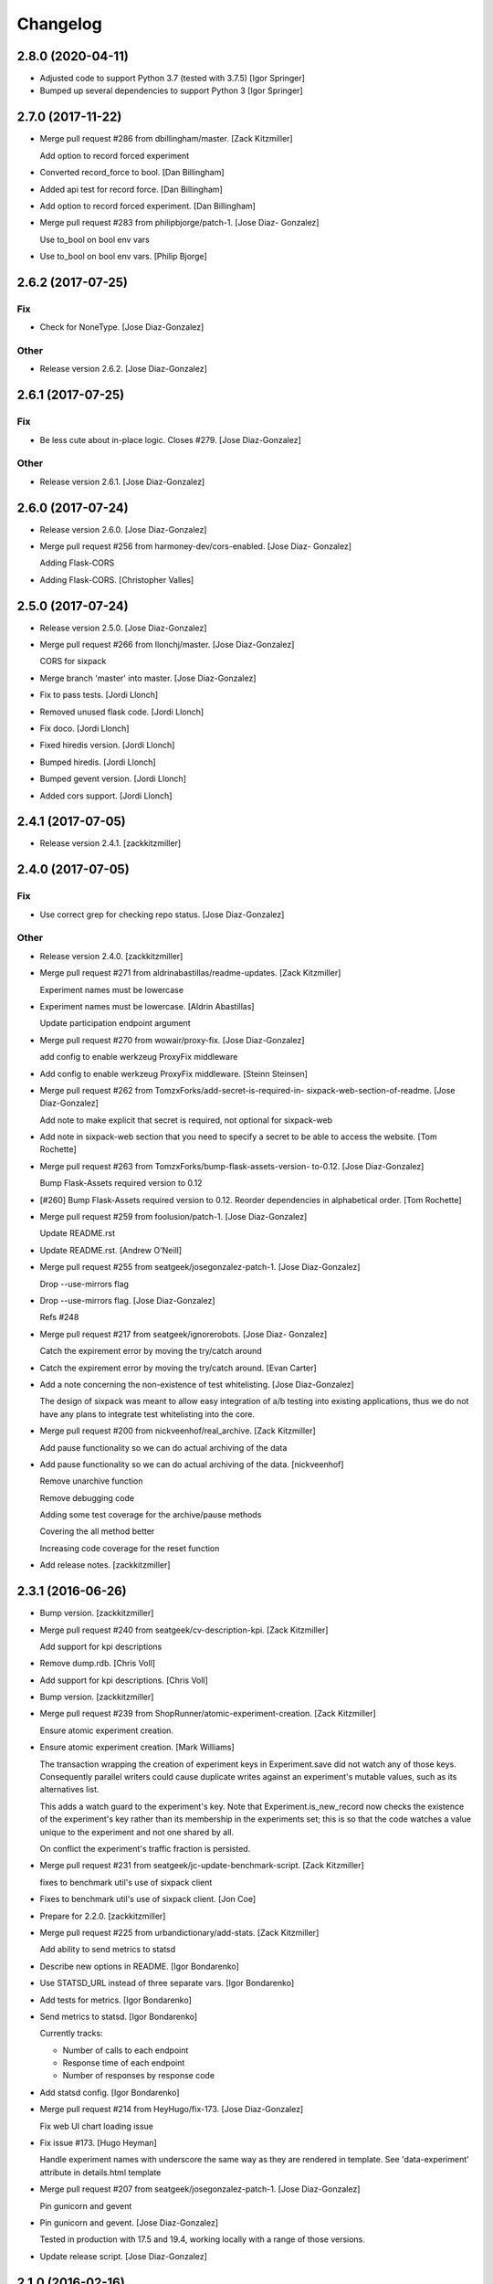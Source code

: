 Changelog
=========

2.8.0 (2020-04-11)
------------------
- Adjusted code to support Python 3.7 (tested with 3.7.5) [Igor Springer]
- Bumped up several dependencies to support Python 3 [Igor Springer]

2.7.0 (2017-11-22)
------------------
- Merge pull request #286 from dbillingham/master. [Zack Kitzmiller]

  Add option to record forced experiment
- Converted record_force to bool. [Dan Billingham]
- Added api test for record force. [Dan Billingham]
- Add option to record forced experiment. [Dan Billingham]
- Merge pull request #283 from philipbjorge/patch-1. [Jose Diaz-
  Gonzalez]

  Use to_bool on bool env vars
- Use to_bool on bool env vars. [Philip Bjorge]


2.6.2 (2017-07-25)
------------------

Fix
~~~
- Check for NoneType. [Jose Diaz-Gonzalez]

Other
~~~~~
- Release version 2.6.2. [Jose Diaz-Gonzalez]


2.6.1 (2017-07-25)
------------------

Fix
~~~
- Be less cute about in-place logic. Closes #279. [Jose Diaz-Gonzalez]

Other
~~~~~
- Release version 2.6.1. [Jose Diaz-Gonzalez]


2.6.0 (2017-07-24)
------------------
- Release version 2.6.0. [Jose Diaz-Gonzalez]
- Merge pull request #256 from harmoney-dev/cors-enabled. [Jose Diaz-
  Gonzalez]

  Adding Flask-CORS
- Adding Flask-CORS. [Christopher Valles]


2.5.0 (2017-07-24)
------------------
- Release version 2.5.0. [Jose Diaz-Gonzalez]
- Merge pull request #266 from llonchj/master. [Jose Diaz-Gonzalez]

  CORS for sixpack
- Merge branch 'master' into master. [Jose Diaz-Gonzalez]
- Fix to pass tests. [Jordi Llonch]
- Removed unused flask code. [Jordi Llonch]
- Fix doco. [Jordi Llonch]
- Fixed hiredis version. [Jordi Llonch]
- Bumped hiredis. [Jordi Llonch]
- Bumped gevent version. [Jordi Llonch]
- Added cors support. [Jordi Llonch]


2.4.1 (2017-07-05)
------------------
- Release version 2.4.1. [zackkitzmiller]


2.4.0 (2017-07-05)
------------------

Fix
~~~
- Use correct grep for checking repo status. [Jose Diaz-Gonzalez]

Other
~~~~~
- Release version 2.4.0. [zackkitzmiller]
- Merge pull request #271 from aldrinabastillas/readme-updates. [Zack
  Kitzmiller]

  Experiment names must be lowercase
- Experiment names must be lowercase. [Aldrin Abastillas]

  Update participation endpoint argument
- Merge pull request #270 from wowair/proxy-fix. [Jose Diaz-Gonzalez]

  add config to enable werkzeug ProxyFix middleware
- Add config to enable werkzeug ProxyFix middleware. [Steinn Steinsen]
- Merge pull request #262 from TomzxForks/add-secret-is-required-in-
  sixpack-web-section-of-readme. [Jose Diaz-Gonzalez]

  Add note to make explicit that secret is required, not optional for sixpack-web
- Add note in sixpack-web section that you need to specify a secret to
  be able to access the website. [Tom Rochette]
- Merge pull request #263 from TomzxForks/bump-flask-assets-version-
  to-0.12. [Jose Diaz-Gonzalez]

  Bump Flask-Assets required version to 0.12
- [#260] Bump Flask-Assets required version to 0.12. Reorder
  dependencies in alphabetical order. [Tom Rochette]
- Merge pull request #259 from foolusion/patch-1. [Jose Diaz-Gonzalez]

  Update README.rst
- Update README.rst. [Andrew O'Neill]
- Merge pull request #255 from seatgeek/josegonzalez-patch-1. [Jose
  Diaz-Gonzalez]

  Drop --use-mirrors flag
- Drop --use-mirrors flag. [Jose Diaz-Gonzalez]

  Refs #248
- Merge pull request #217 from seatgeek/ignorerobots. [Jose Diaz-
  Gonzalez]

  Catch the expirement error by moving the try/catch around
- Catch the expirement error by moving the try/catch around. [Evan
  Carter]
- Add a note concerning the non-existence of test whitelisting. [Jose
  Diaz-Gonzalez]

  The design of sixpack was meant to allow easy integration of a/b testing into existing applications, thus we do not have any plans to integrate test whitelisting into the core.
- Merge pull request #200 from nickveenhof/real_archive. [Zack
  Kitzmiller]

  Add pause functionality so we can do actual archiving of the data
- Add pause functionality so we can do actual archiving of the data.
  [nickveenhof]

  Remove unarchive function

  Remove debugging code

  Adding some test coverage for the archive/pause methods

  Covering the all method better

  Increasing code coverage for the reset function
- Add release notes. [zackkitzmiller]


2.3.1 (2016-06-26)
------------------
- Bump version. [zackkitzmiller]
- Merge pull request #240 from seatgeek/cv-description-kpi. [Zack
  Kitzmiller]

  Add support for kpi descriptions
- Remove dump.rdb. [Chris Voll]
- Add support for kpi descriptions. [Chris Voll]
- Bump version. [zackkitzmiller]
- Merge pull request #239 from ShopRunner/atomic-experiment-creation.
  [Zack Kitzmiller]

  Ensure atomic experiment creation.
- Ensure atomic experiment creation. [Mark Williams]

  The transaction wrapping the creation of experiment keys in
  Experiment.save did not watch any of those keys.  Consequently
  parallel writers could cause duplicate writes against an
  experiment's mutable values, such as its alternatives list.

  This adds a watch guard to the experiment's key. Note that
  Experiment.is_new_record now checks the existence of the
  experiment's key rather than its membership in the experiments
  set; this is so that the code watches a value unique to the
  experiment and not one shared by all.

  On conflict the experiment's traffic fraction is persisted.
- Merge pull request #231 from seatgeek/jc-update-benchmark-script.
  [Zack Kitzmiller]

  fixes to benchmark util's use of sixpack client
- Fixes to benchmark util's use of sixpack client. [Jon Coe]
- Prepare for 2.2.0. [zackkitzmiller]
- Merge pull request #225 from urbandictionary/add-stats. [Zack
  Kitzmiller]

  Add ability to send metrics to statsd
- Describe new options in README. [Igor Bondarenko]
- Use STATSD_URL instead of three separate vars. [Igor Bondarenko]
- Add tests for metrics. [Igor Bondarenko]
- Send metrics to statsd. [Igor Bondarenko]

  Currently tracks:

  - Number of calls to each endpoint
  - Response time of each endpoint
  - Number of responses by response code
- Add statsd config. [Igor Bondarenko]
- Merge pull request #214 from HeyHugo/fix-173. [Jose Diaz-Gonzalez]

  Fix web UI chart loading issue
- Fix issue #173. [Hugo Heyman]

  Handle experiment names with underscore the same way as they are rendered in template. See 'data-experiment' attribute in details.html template
- Merge pull request #207 from seatgeek/josegonzalez-patch-1. [Jose
  Diaz-Gonzalez]

  Pin gunicorn and gevent
- Pin gunicorn and gevent. [Jose Diaz-Gonzalez]

  Tested in production with 17.5 and 19.4, working locally with a range of those versions.
- Update release script. [Jose Diaz-Gonzalez]


2.1.0 (2016-02-16)
------------------
- Release version 2.1.0. [Jose Diaz-Gonzalez]
- Fix restructured text issues in readme. [Jose Diaz-Gonzalez]
- Add release script. [Jose Diaz-Gonzalez]
- Merge pull request #206 from seatgeek/josegonzalez-patch-1. [Jose
  Diaz-Gonzalez]

  Add gunicorn and gevent
- Add gunicorn and gevent. [Jose Diaz-Gonzalez]

  These don't need to be pegged to a specific version, and are confirmed working with gunicorn 17.5 through 19.4.1.
- Merge pull request #201 from danalloway/danalloway-patch-1. [Jose
  Diaz-Gonzalez]

  [bug] cast the environment variable to an integer
- Cast the environment variable to an integer. [Dan Alloway]
- Merge pull request #205 from johnbacon/patch-1. [Jose Diaz-Gonzalez]

  Various improvements to README.rst
- Various improvements to README.rst. [John Bacon]

  Consistency improvements throughout the README.


2.0.4 (2015-12-11)
------------------
- Update CHANGES.rst. [zackkitzmiller]
- Bump version. [zackkitzmiller]
- Merge pull request #204 from blackskad/configure-csrf-disable. [Zack
  Kitzmiller]

  Add a configuration value to disable csrf
- Add a config value to disable csrf. [Thomas Meire]
- Merge pull request #192 from nickveenhof/sixpack-191. [Zack
  Kitzmiller]

  allow traffic fraction to change in mid-flight
- Allow traffic fraction to change in mid-flight. [nickveenhof]
- Merge pull request #188 from seatgeek/josegonzalez-patch-1. [Jose
  Diaz-Gonzalez]

  Fix readme heading for 2.0.1
- Fix readme heading for 2.0.1. [Jose Diaz-Gonzalez]
- Merge pull request #193 from spjwebster/master. [Zack Kitzmiller]

  Fix early bailout in existing_alternative for excluded clients
- Fix early bailout in existing_alternative for excluded clients. [Steve
  Webster]

  Also added an additional assert to the excluded client test that verifies excluded clients have no existing alternative even after a call to `Experiment.get_alternative`.
- Merge pull request #190 from seatgeek/fix-traffic-traction. [Zack
  Kitzmiller]

  [TRAFFIC] Fix over-recording
- [TRAFFIC] Fix over-recording. [zackkitzmiller]
- Merge pull request #174 from chaaaarlie/patch-1. [Zack Kitzmiller]

  Remove round from choose alternative
- Remove round from choose alternative. [chaaaarlie]

  Rounding the random number generated at choose_alternative is excluding users who happen to get a random number greater or equal to 0.990000.
- Merge pull request #157 from phjardas/check_traffic_fraction. [Zack
  Kitzmiller]

  Do not check traffic fraction for update on every participation.
- Added unit tests. [Philipp Jardas]

  Redis database is now flushed after every test.
- Do not check traffic fraction for update on every participation.
  [Philipp Jardas]

  If a participation is requested without a traffic fraction argument, the traffic fraction is no longer assumed to be 1. This caused requests to always fail for experiments with a traffic fraction lower than 1 without explicit argument.

  Further, the server no longer defaults the request parameter "traffic_fraction" to 1 but simply leaves it at None. It's up to the model to default this value to 1 only when creating an new experiment.
- Merge pull request #189 from seatgeek/josegonzalez-patch-2. [Zack
  Kitzmiller]

  Catch ValueError during g_stat calculation
- Catch ValueError during g_stat calculation. [Jose Diaz-Gonzalez]

  There can be cases where the conversions for a given alternative are zero, resulting in a math domain error when taking the log of the value.
- Merge branch 'blackskad-issue-166' [zackkitzmiller]
- Merge branch 'issue-166' of https://github.com/blackskad/sixpack into
  blackskad-issue-166. [zackkitzmiller]

  Conflicts:
  	sixpack/test/experiment_model_test.py
- Discard conversions from excluded clients when traffic_fraction < 1.
  [Thomas Meire]

  When traffic_fraction is < 1, some clients get the control alternative.
  The participations of these excluded clients are not recorded to redis.
  When there is a conversion request for an excluded client, the conversion
  is not discarded and recorded to redis. When there are a couple of these
  conversions by excluded clients, the number of completed conversions
  becomes bigger than the number of participants, which should never be
  possible. The computation of the confidence_interval relies on this
  assumption and fails when the completed_count becomes bigger than
  participant_count.

  The solution is to discard the conversions of excluded clients as well.
- Merge pull request #187 from nickveenhof/participating-typo. [Zack
  Kitzmiller]

  Fixing participating typo
- Fixing participating typo. [nickveenhof]
- Merge pull request #186 from blackskad/excluded-clients-on-dashboard.
  [Zack Kitzmiller]

  Display the number of clients that were excluded from the experiment on the dashboard.
- Bump fakeredis version to v0.4.0 for bitcount implementation. [Thomas
  Meire]
- Display the number of clients that were excluded from the experiment.
  [Thomas Meire]
- Merge pull request #185 from seatgeek/add-sixpack-java. [Zack
  Kitzmiller]

  Add sixpack-java to client list
- Add sixpack-java to list of clients. [Stephen D'Amico]
- Update license year to 2015. [Stephen D'Amico]


2.0.3 (2015-08-03)
------------------
- Bump version. [zackkitzmiller]
- Merge pull request #164 from marksteve/patch-1. [Zack Kitzmiller]

  Port should be an integer
- Port should be an integer. [Mark Steve Samson]
- Merge pull request #137 from caxap/redis-max-connections. [Zack
  Kitzmiller]

  Added redis max connections setting.
- Added redis max connections setting. [Maxim Kamenkov]
- [TESTS] add coverage badge. [zackkitzmiller]
- [TESTS] try to add coveralls. [zackkitzmiller]
- [TESTS] try to add coveralls. [zackkitzmiller]
- Revert "[TESTS] try to add coveralls" [zackkitzmiller]

  This reverts commit 7303d112ff906dbeb8664c982672d086370db3cf.
- [TESTS] try to add coveralls. [zackkitzmiller]
- [TESTS] try to add coveralls. [zackkitzmiller]
- Add coveralls. [zackkitzmiller]
- Merge pull request #156 from manjerico/patch-1. [Zack Kitzmiller]

  Updated README.rst
- Updated README.rst. [Lino Silva]

  Correct Facebook's Planout project file reference


2.0.2 (2015-08-03)
------------------
- Bump Version. [zackkitzmiller]
- [BUG] Fix broken experiments when winner is set. [zackkitzmiller]
- Merge pull request #153 from nderraugh/master. [Zack Kitzmiller]

  added client
- Added client. [Neil Derraugh]
- Merge pull request #151 from seatgeek/naming-fixes. [Zach Sherman]

  Naming fixes
- Remove logs. [Zachary Sherman]
- Santize names and fix charts. [Zachary Sherman]
- [WEB] uridecode experiment names. [Zachary Sherman]
- Merge pull request #149 from seatgeek/naming-fixes. [Zach Sherman]

  sanitize names
- Remove log. [Zachary Sherman]
- Sanitize names. [Zachary Sherman]
- Add comment. [Zachary Sherman]
- Update copy. [Zachary Sherman]


2.0.1 (2015-08-03)
------------------
- Bump version. [Zachary Sherman]
- Error handline, url encoding, and new failing test section. [Zachary
  Sherman]
- Merge pull request #134 from seatgeek/alt-choices. [Eric Waller]

  Deterministic alternative choice
- Make this version 2.0-dev. [Eric Waller]
- Change record_participation arg to prefetch. [Eric Waller]
- Merge pull request #135 from caxap/fix-pipe-attr. [Zack Kitzmiller]

  StrictRedis has no attribute 'pipe'.
- StrictRedis has no attribute 'pipe'. [Maxim Kamenkov]
- Merge pull request #126 from kadoppe/fix-experiments-json. [Zack
  Kitzmiller]

  Fix 500 error on experiments.json API
- Fix 500 error on experiments.json API. [kadoppe]
- Merge pull request #131 from ricksaenz/rs-display-traffic-fraction.
  [Zack Kitzmiller]

  display traffic fraction in UI
- Display traffic fraction in UI. [Rick Saenz]
- Merge pull request #133 from davidyell/patch-1. [Jose Diaz-Gonzalez]

  Update README.rst
- Update README.rst. [David Yell]

  Fixed a minor typo in the readme


2.0.0 (2015-08-03)
------------------
- [DOCS] update. [zackkitzmiller]
- Remove all multi-armed bandit code. [zackkitzmiller]

  This was completely unnecessary, and overshadowed by the newer determinstic choice algorithm
- [TESTS] fix broken test, add test for failing traffic fraction.
  [zackkitzmiller]
- Do no allow traffic fractions to be changed after an experiment has
  started. [zackkitzmiller]
- Minor: save description on reset, closes #124. [zackkitzmiller]
- More tests for uniform choice. [zackkitzmiller]
- Add some comments on decisions made. [zackkitzmiller]
- Allow a no-record participation. [zackkitzmiller]
- Experiments endpoint. [zackkitzmiller]
- Kill unused code. [zackkitzmiller]
- Only use first 7 chars of UUID for deterministic algo.
  [zackkitzmiller]
- Slim objectified methods. [zackkitzmiller]
- Kill client_chosen_alternative concept. [zackkitzmiller]
- Predictive alt selection, refs #132. [zackkitzmiller]
- [WEB] fix broken test from previous commit. [zackkitzmiller]
- [WEB] correctly format legacy dates, closes #130. [zackkitzmiller]
- [DELETEING] KPIs do not use a color as a separator, closes #110.
  [zackkitzmiller]
- [UI] always show created at date. [zackkitzmiller]

  closes #121
- [WEB] kill asset compression, closes #115. [zackkitzmiller]
- Merge pull request #122 from vslavik/master. [Zack Kitzmiller]

  Fix insecure content warnings with HTTPS.
- Fix insecure content warnings with HTTPS. [Václav Slavík]

  Change the fonts.googleapis.com link in layout.html to be protocol-relative.

  This fixes insecure content warnings from modern browsers when running sixpack-web over HTTPS.
- Merge branch 'master' of github.com:seatgeek/sixpack. [zackkitzmiller]
- Merge pull request #120 from ainoya/fix-test-seed-method-args. [Zack
  Kitzmiller]

  sixpack/test/seed: fix find_or_create arguments
- Sixpack/test/seed: fix find_or_create arguments. [Naoki AINOYA]
- Closes #119. [Eric Waller]

  The tests around sixpack-web aren't quite as good..
- Update README.rst. [Jack Groetzinger]
- Bump version. [zackkitzmiller]
- [INSTALLATION] don't put things in __init__.py. [zackkitzmiller]

  This causes pip install to fail, as it imports sixpack before requirements are installed.
- Bump version. [zackkitzmiller]
- Fix parameter ordering. [zackkitzmiller]
- Closes #118. [Eric Waller]
- Start pulling out analysis code. [Eric Waller]
- Be consistent about using properties. [Eric Waller]
- Merge pull request #117 from seatgeek/python-api. [Eric Waller]

  Refactor core logic into api.py
- Refactor core logic into api.py. [Eric Waller]

  This has a few benefits:

  * You can use sixpack within a python app with `sixpack.participate(...)`
  * It's a bit easier to test
  * It paves the way to add programmatically accessible analysis APIs which I'm thinking maybe a good way to address stuff like https://github.com/seatgeek/sixpack/pull/112
- Stop hiding the interesting data on mobile. [Eric Waller]
- Kill CSS file that was supposed to be removed in
  eb1233267cf93eff848f32cfaa517050ff0133e2. [Eric Waller]


1.1.2 (2014-05-20)
------------------
- Bump version. [zackkitzmiller]
- Merge pull request #116 from seatgeek/client-chosen-alternative. [Zack
  Kitzmiller]

  Allow clients to choose an alternative
- Allow clients to choose an alternative. [Eric Waller]

  Useful for situations where you may not know if a test will be encountered until it's too late to rely on asynchronously choosing an alternative.

  For example, when testing the behavior of a button, if `participate` is called when the button is setup, users that never click the button will dilute the results, thus requiring more participations to reach significance.
- Merge pull request #106 from omenar/description-utf8. [Zack
  Kitzmiller]

  Add support to non-ascii characters on experiment description
- Handle None values returned by HGET. [Osvaldo Mena]
- Add support to non-ascii characters on experiment description.
  [Osvaldo Mena]
- Throw error on casting float. [zackkitzmiller]


1.1.1 (2014-02-05)
------------------
- Bump version. [zackkitzmiller]
- Update changes. [zackkitzmiller]
- Add newline at the end of config.py. [Osvaldo Mena]
- Add Support for Redis Sentinel. [Osvaldo Mena]

  Support for Redis Sentinel using redis.sentinel.SentinelConnectionPool. Can be configured either by specifiying the env vars SIXPACK_CONFIG_REDIS_SENTINEL_SERVICE_NAME and SIXPACK_CONFIG_REDIS_SENTINELS, or by specifying redis_sentinel_service_name and redis_sentinels on config.yml
- Bump version. [zackkitzmiller]


1.1.0 (2014-01-20)
------------------
- [DOCS] add CHANGES.rst. [zackkitzmiller]
- Merge branch 'develop' [zackkitzmiller]
- [WEB] export should respect kpi. [zackkitzmiller]
- Document multi-armed bandit. [zackkitzmiller]

  Closes #89
- Merge pull request #100 from seatgeek/traffic-dist-refactor. [Zack
  Kitzmiller]

  revisit traffic distribution/fraction
- Revisit traffic distribution/fraction. [zackkitzmiller]

  closes #99
- Merge branch 'master' of https://github.com/hsinhoyeh/sixpack into
  develop. [zackkitzmiller]
- Add ZeroDivisionError exception to avoid fatal error on calculating
  g_stat. [hsinhoyeh]
- Support settings via env variables. [zackkitzmiller]

  closes #98
- Merge branch 'no-yaml' of https://github.com/CypherSystems/sixpack
  into CypherSystems-no-yaml. [zackkitzmiller]
- Type convertions from enviroment strings. [Otoniel Plahcinski]
- Fix testing to have no default config file. [Otoniel Plahcinski]
- Concept Code. [Otoniel Plahcinski]
- Document multi-armed bandit. [zackkitzmiller]

  Closes #89
- Link iOS client. [Jose Diaz-Gonzalez]
- Added sixpack client library for iOS. [Jose Diaz-Gonzalez]
- Merge pull request #97 from b10m/master. [Zack Kitzmiller]

  Added a Perl client package
- Added a Perl client package. [B10m]


1.0.5 (2013-10-16)
------------------
- Merge remote-tracking branch 'origin/master' [zackkitzmiller]
- Merge pull request #94 from bnadlerjr/patch-1. [Zack Kitzmiller]

  Fix typo in README.
- Fix typo in README. [Bob Nadler]
- Bump version. [zackkitzmiller]
- Allow KPI conversion after non-KPI conversion. [zackkitzmiller]

  closes seatgeek/sixpack#95


1.0.4 (2013-09-12)
------------------
- Bump version. [zackkitzmiller]
- Merge pull request #92 from seatgeek/fix-missing-setup. [Zack
  Kitzmiller]

  manifest: Fix missing setup.py
- Manifest: Fix missing setup.py. [Philip Cristiano]

  The setup.py isn't in the package and wasn't being included
- Merge pull request #87 from dhrrgn/master. [Zack Kitzmiller]

  find_or_404 should only catch ValueError.
- Find_or_404 should only catch ValueError. [Dan Horrigan]

  By catching all errors it makes it very hard to debug.  For example, if
  the Redis service craps out in the middle of the request, a 404 will be
  returned instead of a 500, which means the exception will be silently
  ignored, and not being logged correctly.
- Merge pull request #85 from subosito/sixpack-go. [Zack Kitzmiller]

  Add Go client library
- Typo. [Alif Rachmawadi]
- Add sixpack-go. [Alif Rachmawadi]
- Merge pull request #88 from dhrrgn/ascii-fix. [Zack Kitzmiller]

  Fixing the ASCII art.  Very Important of course.
- Fixing the ASCII art.  Very Important of course. [Dan Horrigan]
- Merge pull request #86 from dhrrgn/master. [Eric Waller]

  Removing uneeded markdown() call.
- Removing uneeded markdown() call. [Dan Horrigan]
- Merge pull request #84 from dhrrgn/master. [Zack Kitzmiller]

  Simplifying the debug check.
- Simplifying the debug check. [Dan Horrigan]


1.0.1 (2013-08-29)
------------------
- Bump version. [zackkitzmiller]
- Move third party js and css libraries to vendor folder.
  [zackkitzmiller]

  this should change the github language statistics


1.0.0 (2013-08-29)
------------------
- Bump version. [zackkitzmiller]
- Change error message. [zackkitzmiller]
- Merge pull request #83 from jeremiak/patch-1. [Zack Kitzmiller]

  Update README.rst
- Update README.rst. [Jeremia Kimelman]

  Updating to include Redis required versions
- Add ability to turn off debug mode and add necessary notes to readme.
  [zackkitzmiller]
- All responses should be json. [zackkitzmiller]
- Dont throw a backtrace on start if Redis is not available.
  [zackkitzmiller]
- Add note about removing experiment code. [zackkitzmiller]
- Make confusing documentation more clear. [zackkitzmiller]
- Disable MAB by default. [zackkitzmiller]
- Less confusing behavior when there are no experiments.
  [zackkitzmiller]
- Kill unnecessary comment. [zackkitzmiller]
- Rename style.css to sixpack.css to be consistent with javascript
  files. [zackkitzmiller]
- Update flask, werkzeug to latest versions. [zackkitzmiller]
- Updates to readme. [zackkitzmiller]
- Merge branch 'master' of github.com:seatgeek/sixpack. [zackkitzmiller]
- Trivial language tweak. [Jack Groetzinger]
- Add 's' to experiment/ urls. [zackkitzmiller]
- Tests for multiple KPIs, fix bugs found with tests, refs #30.
  [zackkitzmiller]
- Invalid KPIs should throw exceptions on /convert on the server.
  [zackkitzmiller]
- Alternative names, experiments, and KPIs cannot have spaces.
  [zackkitzmiller]
- Exclude webassets cache. [zackkitzmiller]
- Merge pull request #78 from seatgeek/multiple-kpis. [Zack Kitzmiller]

  Multiple kpis
- Updated KPI dropdown bar. Probably still sucks in browsers that aren't
  chrome or safari though. [Chris Voll]
- Fix for undefined js bug. [zackkitzmiller]
- Redirect when KPI is selected, refs #30. [zackkitzmiller]
- Auto select correct KPI on dropdown. [zackkitzmiller]
- Add current kpi to .json responses. [zackkitzmiller]
- Pass KPI value through javascript back to server, refs #30.
  [zackkitzmiller]
- Initial implementation of multiple KPIs in sixpack-web, refs #30.
  [zackkitzmiller]
- Hookup multiple KPI conversion to /convert action in server, refs #30.
  [zackkitzmiller]
- Add handling in models to allow for multiple KPIs, refs #30.
  [zackkitzmiller]
- Update KEYSPACE to allow for multiple KPIs, refs #30. [zackkitzmiller]
- Fix broken dashboard, expects list of names. [zackkitzmiller]
- No longer load in archived experiments and hide them with javascript.
  [zackkitzmiller]
- Add _status endpoint to sixpack-web closes #77. [zackkitzmiller]
- Refactor response handling, refs #77. [zackkitzmiller]
- Actually fix showing archived experiments on dashboard.
  [zackkitzmiller]
- Fix. [zackkitzmiller]
- Do not load archived experiments then hide them on the dashboard,
  closes #72. [zackkitzmiller]
- Do not load archived experiments then hide them on the dashboard,
  closes #72. [zackkitzmiller]
- Fixed another confidence interval bug. [Chris Voll]
- Merge pull request #71 from seatgeek/confidence-interval. [Zack
  Kitzmiller]

  Fixed confidence interval boxplot bug for large datasets, new welcome page
- Some improvements to welcome page. [Chris Voll]
- Better bug fix. [Chris Voll]
- Fixed confidence interval boxplot bug for large datasets, new welcome
  screen. [Chris Voll]
- RST is not MD. [zackkitzmiller]
- Add note about hiredis install errors, thanks @taylorotwell.
  [zackkitzmiller]
- Bump version. [zackkitzmiller]
- Select traffic distribution for experiments, closes #29.
  [zackkitzmiller]
- Change order of imports. [zackkitzmiller]
- Adjust keyspace to allow for excluded clients, refs #29.
  [zackkitzmiller]
- Merge pull request #70 from seatgeek/confidence-interval. [Zack
  Kitzmiller]

  Added 80% confidence intervals, some other minor enhancements
- Implemented confidence interval boxplots. [Chris Voll]
- Reduced confidence interval to one decimal. [Chris Voll]
- Added 80% confidence intervals, some other minor enhancements. [Chris
  Voll]
- Merge pull request #69 from seatgeek/responsive-charts. [Zack
  Kitzmiller]

  Dashboard charts are now responsive
- Navigation UI improvements. [Chris Voll]
- Retina logo. [Chris Voll]
- Responsive description modal. [Chris Voll]
- Better responsiveness for chart dots on details page, better narrow
  width. [Chris Voll]
- Dashboard charts are now responsive. [Chris Voll]
- Merge pull request #68 from seatgeek/issue-56. [Eric Waller]

  Fixed long variation name alignment, fixes #56
- Fixed long variation name alignment, fixes #56. [Chris Voll]
- Not sure how that stray = got in there. [Chris Voll]
- Details page icons. [Chris Voll]
- Removed focus hackery. [Chris Voll]
- Merge pull request #66 from seatgeek/copy-querystring. [Zack
  Kitzmiller]

  Copy querystring to clipboard
- Final cleanup. [Chris Voll]
- Added zeroclipboard to details pages to copy querystrings. [Chris
  Voll]
- Merge pull request #65 from seatgeek/dots. [Zack Kitzmiller]

  UI Updates, Dots, Tooltips
- Adjusted table position. Unfortunately, negative right margin wasn't
  working, so the fix just removed the negative margins altogether.
  [Chris Voll]
- Added responsive charts to details pages. [Chris Voll]
- Added dot color to tooltip. [Chris Voll]
- Removed leading zeros, ref #52. [Chris Voll]
- Smaller dots for lots of data. [Chris Voll]
- Fixed earlier bug, moved a couple styles around. [Chris Voll]
- Final tooltip touches. [Chris Voll]
- Added tooltips. [Chris Voll]
- Initial dots implementation, no tooltip yet. [Chris Voll]
- UI updates, responsiveness, created better workarounds for a Chrome
  bug, new colors, updated nav. [Chris Voll]
- Fix json template for dashboard. [zackkitzmiller]
- Remove artificial limitation on markdown implementation, refs #61 and
  #64. [zackkitzmiller]
- Allow paragraph tags with markdown. [zackkitzmiller]
- Check that description exists before trying to parse with markdown,
  refs #64. [zackkitzmiller]
- Merge branch 'markdown' [zackkitzmiller]
- Add limited markdown support to descriptions, closes #64.
  [zackkitzmiller]
- Initial markdown implementation for experiment descriptions, refs #64.
  [zackkitzmiller]
- Remove unnecessary comment. [zackkitzmiller]
- Add experiments.json endpoint. [zackkitzmiller]
- Add method to retrieve only archived experiments. [zackkitzmiller]
- Fix merge conflict. [zackkitzmiller]
- Resolve merge conflict. [zackkitzmiller]
- Fix merge conflict. [zackkitzmiller]
- Bump version. [zackkitzmiller]
- Remove the entire concept of 'versions' from sixpack. [zackkitzmiller]
- Merge branch 'master' into kill-versions. [zackkitzmiller]
- Modify keyspace to remove concept of experiment "versions"
  [zackkitzmiller]
- Bump version. [zackkitzmiller]
- Rename script.js to sixpack.js. [zackkitzmiller]
- More sahne archive UI, closes #51. [zackkitzmiller]
- Kill unnecessary comment. [zackkitzmiller]
- Bump version. [zackkitzmiller]
- Add experiment to export filename download. [zackkitzmiller]
- Bump version. [zackkitzmiller]
- Add ability to export experiment details to csv. [zackkitzmiller]
- Whitespace. [zackkitzmiller]
- Fix potentially devastating bug related to deleted experiments.
  [zackkitzmiller]
- Add .vfenv to .gitignore. [zackkitzmiller]
- Fix broken graphs on versioned experiments. [zackkitzmiller]
- Remove unused var. [zackkitzmiller]
- Pep8. [zackkitzmiller]
- Better idea: everything uses 'test statistic' nomenclature, agnostic
  to specific test stat used. [Steve Ritter]
- Details uses g_stat. [Steve Ritter]
- Dashboard uses g_stat. [Steve Ritter]
- Changed objectify to use g_stat. [Steve Ritter]
- Formatting. [Steve Ritter]
- Added g test for confidence level to replace hacky undocumented z
  score. [Steve Ritter]
- Fixes #53 - details page graph alignment and size. [Matthew Hudson]
- Fixing close button styling - closes #54. [Matthew Hudson]
- Remove unused allow_multiple_experiments option. [Eric Waller]
- Remove unused control_on_db_failure option. [Eric Waller]
- Remove unused full_response option. [Eric Waller]
- Fix robot detection (with tests) [Eric Waller]
- Merge pull request #50 from seatgeek/issue-43. [Matthew Hudson]

  Graph hover states. Closes #43
- Sort chart lines so the active line is "above" the non-hovered lines.
  [Matthew Hudson]
- Removing chart tooltip. [Matthew Hudson]
- Adding support for chart/circle highlighting. [Matthew Hudson]
- Adjusting table-line highlighting behavior. [Matthew Hudson]
- Enabling chart hover states based on table interaction. [Matthew
  Hudson]
- Adding some helpful comments. [Matthew Hudson]
- Fixing experiment alternative highlighting. [Matthew Hudson]
- Adding hover state to chart lines. [Matthew Hudson]
- Basic build out for enabling chart hover state. [Matthew Hudson]
- Dont use == to compare with False. [zackkitzmiller]
- Fixing x-axis chart bug. [Matthew Hudson]
- Fixing details page header styling. [Matthew Hudson]
- Fixing update description default value. [Matthew Hudson]
- Details page experiment name doesn't need to be a link. [Matthew
  Hudson]
- 'Update Description' button should allow you to update an existing
  description. [Matthew Hudson]

  Closes #45
- Merge branch 'master' of github.com:seatgeek/sixpack. [Matthew Hudson]
- Merge pull request #47 from seatgeek/enable-whiplash. [Zack
  Kitzmiller]

  make MAB not the default and change the config option for it
- Make MAB not the default and change the config option for it. [Jose
  Diaz-Gonzalez]
- Adjusting dashboard page chart positioning. [Matthew Hudson]
- Optimixing x-axis tick spacing. [Matthew Hudson]
- Adding x-axis labels to charts. [Matthew Hudson]
- Update client spec to include forcing alternatives. [zackkitzmiller]
- Fix duplicate conversions in by-period data. [Eric Waller]
- Test for the by-period conversion data. [Eric Waller]
- Fix experiment version caching. [Eric Waller]
- Kill unused property. [Eric Waller]
- Cache sequential ids again. [Eric Waller]
- Sequential ids are stored per experiment. [Eric Waller]

  This will prevent memory usage from growing uncontrollably for conversion/participations keys. It also means that memory can be fully reclaimed when experiments are deleted.
- Whitespace. [Eric Waller]
- Rename get_alternative_by_client_id. [Eric Waller]
- Control is a property. [Eric Waller]
- Kill unused collection models. [Eric Waller]
- Whitespace. [Eric Waller]
- Fix _get_stats. [Eric Waller]
- Test conversion. [Eric Waller]
- Shorten key names to conform w/ updated CLIENTSPEC. [Eric Waller]
- Lua implementation of get_alternative_by_client_id. [Eric Waller]

  and delete the unused has_converted_by_client_id
- Use a shorter default prefix. [Eric Waller]
- Update KEYSPACE to specify short key names. [Eric Waller]

  computers don't care
- Merge pull request #42 from seatgeek/spinner-fix. [Eric Waller]

  Fixes a bug that causes the spinner to load infinitely.
- Fixes a bug that causes the spinner to load infinitely. [Matthew
  Hudson]
- Merge branch 'develop' [Eric Waller]
- Add a quick benchmark script. [Eric Waller]

  This could be extended a good deal. The main thing I want to add is the ability to generate data for a couple of days at a time.

  Note, it uses a modified version of the client with the module name changed to sixpack_client, b/c otherwise it conflicts with the server module.
- Reduce redis queries for participate from 13 to 7. [Eric Waller]

  (6 to 3 for bots)
- Merge pull request #41 from seatgeek/develop. [Eric Waller]

  Eliminate a number of extra redis requests
- Duplicate conversions aren't exceptional. [Eric Waller]
- Experiment.winner is now a cached property. [Eric Waller]
- Re-order alternative choosing precedence. [Eric Waller]

  New precedence ordering:
  * The force param
  * If the server is not enabled, the control is returned
  * If there's a winner, it's returned
  * If the visitor is excluded, return the control
  * Otherwise create an internal client_id and return a "chosen" alternative

  This ensures the following:
  * Bots do not cause internal client_ids to be created
  * Bots *do* get the winner if one exists
  * The force param *always* works
  * Redis work is minimized
- Fix bug with returning the winner. [Eric Waller]
- Remove extra Experiment.find. [Eric Waller]
- Added default background-color to prevent FOUC. [Matthew Hudson]
- Remove duplicative conversion rate with bad formatting.
  [zackkitzmiller]

  During a merge conflict, the proper formatting of the conversion rate was removed from the .json experiment endpoints.
- Commas. [zackkitzmiller]
- Revert super agressive preloading. [zackkitzmiller]
- Merge branch 'js-templating' [zackkitzmiller]
- Build out ajax templates for charts and dashboards. [Matthew Hudson]
- Better response for conversion rate in json endpoint. [zackkitzmiller]
- More info on alternative .json endpoint. [zackkitzmiller]
- More comprehensive .json endpoint. [zackkitzmiller]
- Merge pull request #39 from seatgeek/dashboard-improvements. [Matthew
  Hudson]

  Only load Dashboard charts when scrolled into the viewport.
- Merged master. [Matthew Hudson]
- Merge branch 'master' of github.com:seatgeek/sixpack. [zackkitzmiller]
- Compress, do not just concatconcatenate assets. [zackkitzmiller]
- Compress, do not just concatenate assets. [zackkitzmiller]
- Better formatting. [zackkitzmiller]
- Fade-in Dashboard charts on-scroll. [Matthew Hudson]
- Load Dashboard charts on scroll. [Matthew Hudson]
- Added $.waypoints plugin. [Matthew Hudson]
- Don't include boostrap.js twice. [zackkitzmiller]
- Merge pull request #37 from seatgeek/develop2. [Zack Kitzmiller]

  Allow datetime for record/participate to be specified in the respective urls
- Add .webassets-cache to gitignore. [Eric Waller]
- Allow datetime to be specified by clients. [Eric Waller]
- Merge pull request #38 from seatgeek/chart-improvements. [Matthew
  Hudson]

  Dashboard + Detail charts are now cumulative. Closes #36
- Higher-resolution data in charts. [Matthew Hudson]
- Removed legacy JS. [Matthew Hudson]
- Transitioned selector language to use chart instead of graph. [Matthew
  Hudson]
- Removed legacy code. [Matthew Hudson]
- Dashboard graphs are now cumulative. [Matthew Hudson]
- Revert "Revert "bump version"" [zackkitzmiller]

  This reverts commit c6121a5a45057625ebf9880f3a49e71c8595c9b3.
- Revert "maybe this" [zackkitzmiller]

  This reverts commit b7cbd1a384627b63b9d4b9a98a248eacb62fa58c.
- Revert "bump version" [zackkitzmiller]

  This reverts commit 100ed05fe390588a9da646de86af90e6491b623b.
- Maybe this. [zackkitzmiller]
- Bump version. [zackkitzmiller]
- Märk control alt as such. [zackkitzmiller]
- Change default host to 0.0.0.0 for dev mode. [zackkitzmiller]
- Add .json endpoints to sixpack-web for experiments. [zackkitzmiller]
- Move error templates, add 500 error page. [zackkitzmiller]
- Added asset_path to readme. [zackkitzmiller]
- 404 page. [zackkitzmiller]
- Line break. [zackkitzmiller]
- Kill debug. [zackkitzmiller]
- Configurable asset path. [zackkitzmiller]
- Add empty folder. [zackkitzmiller]
- Update all references to config.yml to <path to config.yml>
  [zackkitzmiller]
- Merge branch 'master' of github.com:seatgeek/sixpack. [zackkitzmiller]
- Readme: Fix numbering of steps. [Philip Cristiano]
- Readme: Fix seed example command. [Philip Cristiano]

  The command requires a PYTHONPATH in order to find the models. Also
  since this is in the development section it should follow the pattern
  of the other example commands which include the local config.yml
  instead of instruction to replace with the path to the config file.
- Enable debug. [zackkitzmiller]
- Fix git whoops. [zackkitzmiller]
- Revert "Merge branch 'compress-assets'" [zackkitzmiller]

  This reverts commit 5cd51272ef6e505e35626e1e144976a22c05af88, reversing
  changes made to 40e784c3140992ab9040f550a1a553cd7185146d.
- Merge branch 'compress-assets' [zackkitzmiller]
- More css. [zackkitzmiller]
- Remove unnecessary css. [zackkitzmiller]
- Bundle the css. [zackkitzmiller]
- First go at compressing all assets, refs #20. [zackkitzmiller]
- This list should actually be reversed. [zackkitzmiller]
- Attempt to find a matching variation of a experiment if it exists.
  [zackkitzmiller]

  This will avoid the issue of dozens of tests being created when switching back and forth between two sets are alternatives for the same experiment.
- Bump version. [zackkitzmiller]
- Allow to view old version results. [zackkitzmiller]
- Enable/disable six-pack server level, closes #33. [zackkitzmiller]
- Faster dashboard, use redis pipelining when possible. [zackkitzmiller]
- Fixed graphs. [Matthew Hudson]
- Turned off the archive toolbar when there isn't any experiment data.
  [Matthew Hudson]
- Updated readme for sixpack web. [zackkitzmiller]
- Fix broken test, whoops. [zackkitzmiller]
- Fixed template bug that reversed the position of name and description.
  [Matthew Hudson]
- Merge branch 'master' of github.com:seatgeek/sixpack. [zackkitzmiller]

  Conflicts:
  	sixpack/templates/dashboard.html
- Better description handling. [zackkitzmiller]
- Better description handling. [zackkitzmiller]
- Merge branch 'master' of github.com:seatgeek/sixpack. [zackkitzmiller]
- Update README.rst. [Zack Kitzmiller]

  fix broken rst syntax
- Remove unnecessary whitespace. [zackkitzmiller]
- Merge branch 'master' of github.com:seatgeek/sixpack. [zackkitzmiller]
- Fixed archive notice button padding. [Matthew Hudson]
- Much better seeding, closes #31. [zackkitzmiller]
- Changed words. [zackkitzmiller]
- Improved UI styling for archive included/excluded notice. [Matthew
  Hudson]
- Switch for including archived experiments. [zackkitzmiller]
- Version bump. [zackkitzmiller]
- Seed instructions are more clear. [zackkitzmiller]
- Update README.rst. [Zack Kitzmiller]
- Merge branch 'master' of github.com:seatgeek/sixpack. [Matthew Hudson]
- Change link reference. [Jack Groetzinger]
- Changing to BSD 2-Clause license. [Jack Groetzinger]
- Typo fix. [Jack Groetzinger]
- Add Google Group. [Jack Groetzinger]
- Use proper legal name for SG. [Jack Groetzinger]
- Markdown > RST. [Jack Groetzinger]
- Why the hell are we not using markdown. [Jack Groetzinger]
- Fix license link. [Jack Groetzinger]
- Mention license in README. [Jack Groetzinger]
- Merge branch 'master' of github.com:seatgeek/sixpack. [zackkitzmiller]
- Update README.rst. [Zack Kitzmiller]
- Added path to bin scripts. [zackkitzmiller]
- Improved y-axis for dashboard graphs. [Matthew Hudson]
- Refactored drawing of multiple lines for dashboard graph. [Matthew
  Hudson]
- Added support for unique line colors on graphs. [Matthew Hudson]
- Implemented multiple lines on dashboard page graphs. [Matthew Hudson]
- Hide graphs without at least 2 intervals of data. [Matthew Hudson]
- Fixed identation. [Matthew Hudson]
- Added NaN check to prevent division-by-zero bug. [Matthew Hudson]
- Refactored JS graphing code. [Matthew Hudson]
- Addresses #26. [Matthew Hudson]
- Fixing typo. [Jack Groetzinger]
- Minor language change. [Jack Groetzinger]
- More readme cleanup. [Jack Groetzinger]
- Add CLIENTSPEC link. [Jack Groetzinger]
- Why aren't we using markdown? [Jack Groetzinger]
- Fixing awkward readme language. [Jack Groetzinger]
- Merge branch 'master' of github.com:seatgeek/sixpack. [zackkitzmiller]
- Merge pull request #27 from seatgeek/client-spec. [Zack Kitzmiller]

  More detailed client spec
- Require that server location be configurable. [Eric Waller]
- Relax sentence about idiomatic client extensions. [Eric Waller]
- Update CLIENTSPEC.md. [Zack Kitzmiller]
- More detailed client spec. [Eric Waller]
- Further performance enhancements. [zackkitzmiller]
- Merge branch 'master' of github.com:seatgeek/sixpack. [zackkitzmiller]
- Better no graph message on details page. [Matthew Hudson]
- Better no graph message. [Jack Groetzinger]
- Fixed multi-line display of graphs on dashboard pages. [Matthew
  Hudson]
- Bump version. [zackkitzmiller]
- Some caching to resolve performance issues. [zackkitzmiller]
- Merge branch 'master' of github.com:seatgeek/sixpack. [zackkitzmiller]
- Merge branch 'master' of github.com:seatgeek/sixpack. [Jack
  Groetzinger]
- Merge branch 'master' of github.com:seatgeek/sixpack. [Matthew Hudson]
- Update README.rst. [Zack Kitzmiller]
- Fixed dashboard styling of 'Not enough data..' message. [Matthew
  Hudson]
- Add favicon. [Jack Groetzinger]
- Add requests to requirements. [zackkitzmiller]
- Update README.rst. [Zack Kitzmiller]
- Update readme for development. [zackkitzmiller]
- Merge branch 'master' of github.com:seatgeek/sixpack. [Matthew Hudson]
- Update README.rst. [Zack Kitzmiller]
- Hide charts if there is less than two days of data. [Matthew Hudson]
- Removed console.log() calls. [Matthew Hudson]
- Removed superfluous percentage sign. [Matthew Hudson]
- Merge branch 'master' of github.com:seatgeek/sixpack. [Matthew Hudson]
- Merge pull request #23 from seatgeek/sixpack-ui. [Matthew Hudson]

  Sixpack UI
- Merge branch 'sixpack-ui' of github.com:seatgeek/sixpack into sixpack-
  ui. [Matthew Hudson]
- Closes #19. [Jack Groetzinger]
- Merge branch 'master' of github.com:seatgeek/sixpack into sixpack-ui.
  [Matthew Hudson]
- Charts complete. [Matthew Hudson]
- Adjusted format for printing graph data in template. [Matthew Hudson]
- Javascript-encoded graph data for details page. [Matthew Hudson]
- Fixed base url when there are no experiments (closes #8). [Matthew
  Hudson]
- Merge branch 'develop' into sixpack-ui. [Matthew Hudson]
- Added confirm reset modal. [Matthew Hudson]
- Added confirm delete modal. [Matthew Hudson]
- Added a little bottom padding to ensure tables never end flush with
  their parent container. [Matthew Hudson]
- Bottom align charts on details page. [Matthew Hudson]
- Match control and winner indicators on dashboard to details page.
  [Matthew Hudson]
- Basic layout for a chart on details page, changed winner language.
  [Matthew Hudson]
- Added mininum height to experiment header to ensure bottom spacing
  when description doesn't exist. [Matthew Hudson]
- Fixed positioning of description in relation to the buttons. [Matthew
  Hudson]
- Fixed table layout on details page. [Matthew Hudson]
- Removed unnecessary console.log() [Matthew Hudson]
- Better responsive handling for header buttons. [Matthew Hudson]
- Wrapped chart code in a function to enable drawing for each
  experiment. Better usage of space for chart on dashbaord. [Matthew
  Hudson]
- Fixed responsive bug on dashboard. [Matthew Hudson]
- Dashboard is fully responsive. [Matthew Hudson]
- Groundwork for homepage responsiveness. [Matthew Hudson]
- Converted indentation style to use spaces. [Matthew Hudson]
- Fixed responsive ui bugs in the navbar. [Matthew Hudson]
- Updated lightbox language and now using textarea instead of input.
  [Matthew Hudson]
- Minor tweaks to typography. [Matthew Hudson]
- Further buildout and styling of lightbox and buttons. [Matthew Hudson]
- Initial mockup of details page. [Matthew Hudson]
- Merge branch 'master' of github.com:seatgeek/sixpack. [Matthew Hudson]
- Merge pull request #22 from seatgeek/fixed-typos-in-readme. [Zack
  Kitzmiller]

  fixed typos in README
- Fixed typos in README. [Russell DSouza]
- Language improvements to CLIENTSPEC. [Jack Groetzinger]
- Bump version. [zackkitzmiller]
- Updated LICENSE. [zackkitzmiller]
- Updated CLIENTSPEC, refs #16. [zackkitzmiller]
- Update CLIENTSPEC. [Zack Kitzmiller]
- Uniform decimal places, closes #7. [zackkitzmiller]
- Added seed information to readme, closes #13. [zackkitzmiller]
- There we go. [zackkitzmiller]
- I just can't seem to use rst. [zackkitzmiller]
- I just can't seem to use rst. [zackkitzmiller]
- Update version, readme, and clientspec. [zackkitzmiller]
- Additional specs for clients. [zackkitzmiller]
- Merge branch 'master' of github.com:seatgeek/sixpack. [zackkitzmiller]
- Fixed broken rst. [Jose Diaz-Gonzalez]
- First pass at client spec. [zackkitzmiller]
- Merge branch 'master' of github.com:seatgeek/sixpack. [zackkitzmiller]
- Reverted z-score to cube approximation. [Steve Ritter]
- Expose sixpack version from status endpoint. [zackkitzmiller]
- Readme. [zackkitzmiller]
- Updated documentation. [zackkitzmiller]
- Updated documentation. [zackkitzmiller]
- Merge branch 'master' into docs. [zackkitzmiller]
- Bump version. [zackkitzmiller]
- Merge branch 'master' into develop. [zackkitzmiller]
- Breaking: change/standardize responses. [zackkitzmiller]
- Minor: cleanup some redundant code. [zackkitzmiller]
- Add conversions/participations per day to alternative model.
  [zackkitzmiller]
- Merge branch 'develop' into docs. [zackkitzmiller]
- More docs. [zackkitzmiller]
- Docs. [zackkitzmiller]
- Merge branch 'develop' of github.com:seatgeek/sixpack. [Matthew
  Hudson]
- Add conversions/participations per day to experiment model.
  [zackkitzmiller]
- Update data model to store keys dates while test is running in a set.
  [zackkitzmiller]
- Make whiplash configurable. [zackkitzmiller]
- Bump version. [zackkitzmiller]
- Merge branch 'master' of github.com:seatgeek/sixpack. [zackkitzmiller]
- README: Fix instructions on how to run locally. [Philip Cristiano]

  Running ./bin/sixpack-web will set the PYTHONPATH to ./bin/
  which does not have the Sixpack code available.
- Initial documention work. [zackkitzmiller]
- Pep8. [zackkitzmiller]
- More cleanup/tests. [zackkitzmiller]
- Clean up some of the error/response handling, refs #2.
  [zackkitzmiller]
- No longer using z_score from split-rb. [zackkitzmiller]
- Merge branch 'master' into develop. [zackkitzmiller]
- Fixed incorrect web reference. [Jose Diaz-Gonzalez]
- Merge branch 'develop' of github.com:seatgeek/sixpack into develop.
  [zackkitzmiller]

  Conflicts:
  	sixpack/models.py
- Switched standard deviation calc to something I understand. [Steve
  Ritter]
- Fixed confidence intervals. [Steve Ritter]
- Minor show experiments view, closes #6. [zackkitzmiller]
- Comma-ify number in dashboard, closes #5. [zackkitzmiller]
- CSS cleanup. [Jack Groetzinger]
- Merge branch 'master' of github.com:seatgeek/sixpack. [Jack
  Groetzinger]
- Move seed.py to bin/sixpack-seed. [Jose Diaz-Gonzalez]
- Updated readme. [Jose Diaz-Gonzalez]
- More minor CSS tuning. [Jack Groetzinger]
- Evening out bad column. [Jack Groetzinger]
- Turning down opacity. [Jack Groetzinger]
- Fine tuning Chrome CSS3 workaround. [Jack Groetzinger]
- Tweaking the Chrome bug workaround. [Jack Groetzinger]
- Working around Chrome CSS table bug. [Jack Groetzinger]
- Bump version. [zackkitzmiller]
- Minor fixes and tweaks. [zackkitzmiller]
- Merge pull request #4 from seatgeek/math. [Steve Ritter]

  Math
- Fixed confidence intervals. [Steve Ritter]
- Switched standard deviation to something I understand for now. [Steve
  Ritter]
- Disable whiplash. [zackkitzmiller]
- Merge branch 'master' of github.com:seatgeek/sixpack. [zackkitzmiller]
- Include package data. [Jose Diaz-Gonzalez]
- Added missing * to package manifest. [Jose Diaz-Gonzalez]
- Added missing templates dir to MANIFEST.in. [Jose Diaz-Gonzalez]
- Merge branch 'ui' of github.com:seatgeek/sixpack into origin/ui.
  [zackkitzmiller]
- Potential preliminary graph style. [Jack Groetzinger]
- Working ugly d3 graph. [Jack Groetzinger]
- Added color dots.  Table tweaks.  Beginning with d3. [Jack
  Groetzinger]
- Table design. [Jack Groetzinger]
- Merge branch 'develop' of github.com:seatgeek/sixpack into develop.
  [Jack Groetzinger]
- Minor UI cleanup. [Jack Groetzinger]
- Release 1.0b. [zackkitzmiller]
- Fix tests related to changing response. [zackkitzmiller]
- Better error message. [zackkitzmiller]
- Response should be consistent when excluding a visitor.
  [zackkitzmiller]
- More error handling. [zackkitzmiller]
- Error responses should be more consistant. [zackkitzmiller]
- Case. [zackkitzmiller]
- Move sixpack-web app secret key into config. [zackkitzmiller]
- Only need REDIS from db. [zackkitzmiller]
- Imports in proper order. [zackkitzmiller]
- Don't do this. [zackkitzmiller]
- Use ValueError instead of generic exceptions where appropriate, fix
  appropriate tests. [zackkitzmiller]
- Return None not False when winner doesn't exist. [zackkitzmiller]
- Less yoda. [zackkitzmiller]
- Correct order of imports. [zackkitzmiller]
- Config should be a relative import. [zackkitzmiller]
- Empty string will persist on object. [zackkitzmiller]
- Pep8. [zackkitzmiller]
- Cleaned up decorator a little bit. [zackkitzmiller]
- Pep8. [zackkitzmiller]
- Call test before converting. [zackkitzmiller]
- Inject sample size (or something) for testing. [zackkitzmiller]
- Many many more tests, models are pretty well tested, as well as the
  server with integration tests. [zackkitzmiller]
- Start redis in travis. [zackkitzmiller]
- Trying something. [zackkitzmiller]
- Merge branch 'develop' of github.com:seatgeek/sixpack into develop.
  [zackkitzmiller]
- Jsonp support. [Mike Dirolf]
- Context-Type -> Content-Type. [Mike Dirolf]
- Tests that don't pass yet. [Mike Dirolf]
- Basic structure for testing server interaction. [Mike Dirolf]
- Lots a more tests. [zackkitzmiller]
- More tests. [zackkitzmiller]
- Add fakeredis to requirements.txt. [zackkitzmiller]
- Replace magic mock with fakeredis, fix tests, add new ones.
  [zackkitzmiller]
- Add status to response. [zackkitzmiller]
- Minor: small script to load data and convert. [zackkitzmiller]
- Pep8. [zackkitzmiller]

  There are several lines that are too long still. I'm fine with that.
- Make fairness score more obvious. [zackkitzmiller]
- Minor: remove debug. [zackkitzmiller]
- My probably poor attempt at implementing one armed bandit/whiplast
  alto. [zackkitzmiller]
- Fix floating point math. [zackkitzmiller]
- More pythonic division by zero checking, reduces redis calls.
  [zackkitzmiller]
- Z_score in title, needs work/help. [zackkitzmiller]
- Implement basic conversion rate. [zackkitzmiller]
- Fix incorrect completion count returned from
  alternative#completion_count. [zackkitzmiller]
- Minor: logic comment. [zackkitzmiller]
- Return control on archived experiment. [zackkitzmiller]
- Hook up archive logic. [zackkitzmiller]
- Hookup some info on the dashboard. [zackkitzmiller]

  also implement conversion_rate
- Implement alternative#is_control. [zackkitzmiller]
- Implement archive and update description. [zackkitzmiller]
- Implement archiving. [zackkitzmiller]
- Implement reset and delete. [zackkitzmiller]
- Implement Experiment#reset. [zackkitzmiller]
- Flask should be 0.9. [Eric Waller]
- Set/reset experiment winners. [zackkitzmiller]
- Minor clean up. [zackkitzmiller]
- Add secret key. [zackkitzmiller]
- Implement alternative is_winner. [zackkitzmiller]
- Update requirements. [zackkitzmiller]
- Csrf protection. [zackkitzmiller]
- Basic table layout. Still a long way to go. [Jack Groetzinger]
- I dont know how to readme. [Zack Kitzmiller]
- Very basic readme updates. [zackkitzmiller]
- Seed some data for testing. [zackkitzmiller]
- Fix broken tests. [zackkitzmiller]
- Spw work. [zackkitzmiller]
- Removed alternative reset method in favor of version incrementing.
  [zackkitzmiller]
- Code clean up. [zackkitzmiller]
- Fix incorrect version handling. [zackkitzmiller]
- Update requirements. [zackkitzmiller]
- Minor fixes from refactor and tests. [zackkitzmiller]
- Temp: commented out tests that I'm un sure were testing anything
  relevent. [zackkitzmiller]
- Merge branch 'develop' of github.com:seatgeek/sixpack into develop.
  [zackkitzmiller]
- Work around script reloading bug in redis-py. [Eric Waller]
- Use decorator for status endpoint as well. [Eric Waller]
- Decorator to handle redis going away, as per #2. [Eric Waller]
- Merge branch 'feature/sixpack-web' into develop. [zackkitzmiller]
- Conform model classes to respect KEYSPACES. [zackkitzmiller]
- Experiment details in sixpack-web. [zackkitzmiller]
- Display some keys. [zackkitzmiller]
- Hookup twitter bootstrap, render home view. [zackkitzmiller]
- Moving things around. [zackkitzmiller]
- Minor work on sixpack-web. [zackkitzmiller]
- Empty templates and static files. [zackkitzmiller]
- Stubbing out sixpack web controllers. [zackkitzmiller]
- Sorta stub for alternative collection. [zackkitzmiller]
- Check for valid ip address. [zackkitzmiller]
- Test is_robot. [zackkitzmiller]
- Change default redis db to 0. [zackkitzmiller]
- Whitespace. [zackkitzmiller]
- Cleanup. [zackkitzmiller]
- Server side robot/ip detection. [zackkitzmiller]
- Format config.yml. [zackkitzmiller]
- Note on KEYSPACE. [zackkitzmiller]
- More configuration options. [zackkitzmiller]
- Lazily call redis. [zackkitzmiller]
- Hookup and test new valid name regex. [zackkitzmiller]
- Add sum keys for conversions to keyspace spec. [Eric Waller]
- Add a winner key to the keyspace spec. [Eric Waller]
- Documentation on how I think we should layout the keyspace. [Eric
  Waller]
- Update the validation regex a bit. [Eric Waller]
- Alternative/experiment name validation regex. [Eric Waller]
- Merge branch 'develop' of github.com:seatgeek/sixpack into develop.
  [zackkitzmiller]

  Conflicts:
  	sixpack/server.py
- Sequential_id should be internal to models.py. [Eric Waller]
- Minor. [zackkitzmiller]
- Merge branch 'master' of github.com:seatgeek/sixpack into develop.
  [zackkitzmiller]

  Conflicts:
  	README.md
- Non-trivial readme cleanup. [Jose Diaz-Gonzalez]
- Add necessary requirements. [zackkitzmiller]
- Add new line to file. [zackkitzmiller]
- Merge branch 'feature/configuration' into develop. [zackkitzmiller]
- Load config from yml. [zackkitzmiller]
- Server:start for gunicorn. [zackkitzmiller]
- Hrm. [zackkitzmiller]
- Fixes. [zackkitzmiller]
- Better json responses. [zackkitzmiller]
- Cleaning up server.py. [zackkitzmiller]
- Text -> dales. [zackkitzmiller]
- Readme: heading. [zackkitzmiller]
- Removed unnecessary comment. [zackkitzmiller]
- Moved client logic out of controller for now. [zackkitzmiller]
- Server.py is born. [zackkitzmiller]
- No more scratch.py. [zackkitzmiller]
- Better exceptions, ignore favicon. [zackkitzmiller]
- Status/healthcheck endpoint. [zackkitzmiller]
- Show version in resp for debug. [zackkitzmiller]
- Merged in jacks readme. [zackkitzmiller]
- Trivial readme cleanup. [Jack Groetzinger]
- Fixed a type, not sure why. [zackkitzmiller]
- Broke a method. [zackkitzmiller]
- Delete all participation keys on version change. [zackkitzmiller]
- Initial work on versioning. [zackkitzmiller]
- Fixes. [zackkitzmiller]
- Moving more stuff around. [zackkitzmiller]
- Formatting. [zackkitzmiller]
- Remove unnecessary import. [zackkitzmiller]
- Check participation before conversion. [zackkitzmiller]
- Use setbit/getbit/bitcount instead of a hash. fix related tests.
  [zackkitzmiller]
- Minor refactoring. [zackkitzmiller]
- Move record_participation into alternative model. [zackkitzmiller]
- More tests. [zackkitzmiller]
- Tests: more. [zackkitzmiller]
- Typo. [zackkitzmiller]
- Try this. [zackkitzmiller]
- Travis-ci. [zackkitzmiller]
- Tests: experiment model test stub. [zackkitzmiller]
- More DI. [zackkitzmiller]
- Tests: alternative model tests. [zackkitzmiller]
- Injecting redis dependency. [zackkitzmiller]
- Requirements: update. [zackkitzmiller]
- Remove troll unused mock_redis. [zackkitzmiller]
- Tests: more test stubs. [zackkitzmiller]
- Initial version of mockredis. [zackkitzmiller]
- Test stub, reorg project. [zackkitzmiller]
- Scratch: call experiment.convert on 'on_convert' [zackkitzmiller]
- Minor refactor, stub convert, implement Experiment.all()
  [zackkitzmiller]
- Scratch: convert endpoint. [zackkitzmiller]
- Implement Experiment.find. [zackkitzmiller]
- More work. client_ids are now properly respected. [zackkitzmiller]
- Some work on sixpack, mostly scratch and model stubs. working
  werkzeug. [zackkitzmiller]
- Started playing around with some redis scripts. [Eric Waller]
- Well that's pretty much done. [Eric Waller]


